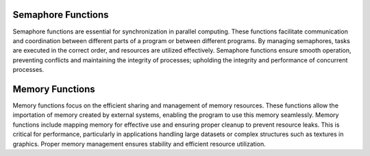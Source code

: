 Semaphore Functions
===================

Semaphore functions are essential for synchronization in parallel computing. These functions facilitate communication and coordination between different parts of a program or between different programs. By managing semaphores, tasks are executed in the correct order, and resources are utilized effectively. Semaphore functions ensure smooth operation, preventing conflicts and maintaining the integrity of processes; upholding the integrity and performance of concurrent processes.

.. code-block::cpp

    #include <hip/hip_runtime.h>
    #include <hip/hip_runtime_api.h>
    #include <iostream>
    #include <fcntl.h>    // For O_* constants
    #include <sys/stat.h> // For mode constants
    #include <sys/mman.h> // For memfd_create
    #include <unistd.h>

    int main() {
        // Create an anonymous file using memfd_create for the semaphore
        int semFd = memfd_create("my_semaphore", MFD_CLOEXEC);
        if (semFd == -1) {
            std::cerr << "Failed to create anonymous file descriptor for semaphore" << std::endl;
            return -1;
        }

        hipExternalSemaphore_t extSem;
        hipExternalSemaphoreHandleDesc semHandleDesc = {};
        semHandleDesc.type = hipExternalSemaphoreHandleTypeOpaqueFd;
        semHandleDesc.handle.fd = semFd;
        semHandleDesc.flags = 0;

        // Import the external semaphore
        hipError_t result = hipImportExternalSemaphore(&extSem, &semHandleDesc);
        if (result != hipSuccess) {
            std::cerr << "Failed to import external semaphore: " << hipGetErrorString(result)<< std::endl;
            close(semFd);
            return -1;
        }

        hipExternalSemaphoreSignalParams signalParams = {};
        signalParams.flags = 0;
        signalParams.params.fence.value = 1;

        // Signal the external semaphore
        result = hipSignalExternalSemaphoresAsync(&extSem, &signalParams, 1, nullptr);
        if (result != hipSuccess) {
            std::cerr << "Failed to signal external semaphore: " << hipGetErrorString(result) << std::endl;
            hipDestroyExternalSemaphore(extSem);
            close(semFd);
            return -1;
        }

        hipExternalSemaphoreWaitParams waitParams = {};
        waitParams.flags = 0;
        waitParams.params.fence.value = 1;

        // Wait on the external semaphore
        result = hipWaitExternalSemaphoresAsync(&extSem, &waitParams, 1, nullptr);
        if (result != hipSuccess) {
            std::cerr << "Failed to wait on external semaphore: " << hipGetErrorString(result) << std::endl;
            hipDestroyExternalSemaphore(extSem);
            close(semFd);
            return -1;
        }

        // Destroy the external semaphore
        result = hipDestroyExternalSemaphore(extSem);
        if (result != hipSuccess) {
            std::cerr << "Failed to destroy external semaphore: " << hipGetErrorString(result) << std::endl;
            close(semFd);
            return -1;
        }

        close(semFd);
        return 0;
    }


Memory Functions
================

Memory functions focus on the efficient sharing and management of memory resources. These functions allow the importation of memory created by external systems, enabling the program to use this memory seamlessly. Memory functions include mapping memory for effective use and ensuring proper cleanup to prevent resource leaks. This is critical for performance, particularly in applications handling large datasets or complex structures such as textures in graphics. Proper memory management ensures stability and efficient resource utilization.

.. code-block::cpp

    #include <hip/hip_runtime.h>
    #include <hip/hip_runtime_api.h>
    #include <iostream>
    #include <fcntl.h>    // For O_* constants
    #include <unistd.h>   // For close()
    #include <sys/stat.h> // For mode constants
    #include <sys/mman.h> // For shm_open

    int main() {
        // Create a shared memory object
        const char* shmName = "my_shared_memory";
        int shmFd = shm_open(shmName, O_CREAT | O_RDWR, 0644);
        if (shmFd == -1) {
            std::cerr << "Failed to create shared memory object" << std::endl;
            return -1;
        }

        // Set the size of the shared memory object
        const size_t memSize = 1024 * 1024; // 1MB
        if (ftruncate(shmFd, memSize) != 0) {
            std::cerr << "Failed to set size of shared memory object" << std::endl;
            close(shmFd);
            return -1;
        }

        hipExternalMemory_t extMem;
        hipExternalMemoryHandleDesc memHandleDesc = {};
        memHandleDesc.type = hipExternalMemoryHandleTypeOpaqueFd;
        memHandleDesc.handle.fd = shmFd;
        memHandleDesc.size = memSize;
        memHandleDesc.flags = 0;

        // Import the external memory
        hipError_t result = hipImportExternalMemory(&extMem, &memHandleDesc);
        if (result != hipSuccess) {
            std::cerr << "Failed to import external memory: " << hipGetErrorString(result) << std::endl;
            close(shmFd);
            return -1;
        }

        void* devPtr;
        hipExternalMemoryBufferDesc bufferDesc = {};
        bufferDesc.offset = 0;
        bufferDesc.size = memSize;
        bufferDesc.flags = 0;

        // Map a buffer onto the imported memory
        result = hipExternalMemoryGetMappedBuffer(&devPtr, extMem, &bufferDesc);
        if (result != hipSuccess) {
            std::cerr << "Failed to map buffer onto external memory: " << hipGetErrorString(result) << std::endl;
            hipDestroyExternalMemory(extMem);
            close(shmFd);
            return -1;
        }

        // Use devPtr in HIP kernels

        // Destroy the external memory
        result = hipDestroyExternalMemory(extMem);
        if (result != hipSuccess) {
            std::cerr << "Failed to destroy external memory: " << hipGetErrorString(result) << std::endl;
            close(shmFd);
            return -1;
        }

        close(shmFd);
        return 0;
    }
